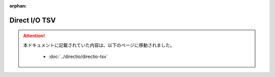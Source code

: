 :orphan:

==============
Direct I/O TSV
==============

..  attention::
    本ドキュメントに記載されていた内容は、以下のページに移動されました。

     * :doc:`../directio/directio-tsv`
